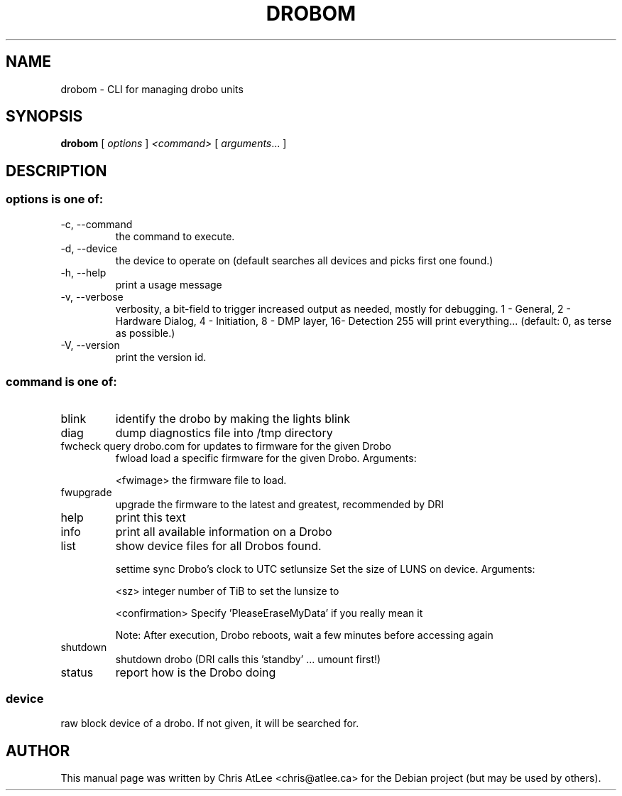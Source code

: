 .TH DROBOM "8" "October 2008" "droboa " "System Administration Utilities"
.SH NAME
drobom \- CLI for managing drobo units
.SH SYNOPSIS
.B drobom
[ \fIoptions\fR ] \fI<command> \fR[ \fIarguments\fR... ]
.SH DESCRIPTION
.SS "options is one of:"
.TP
-c, --command
the command to execute.
.TP
-d, --device
the device to operate on (default searches all devices and picks first one found.)
.TP
-h, --help
print a usage message
.TP
-v, --verbose
verbosity, a bit-field to trigger increased output as needed, mostly for debugging. 
1 - General, 2 - Hardware Dialog, 4 - Initiation, 8 - DMP layer, 16- Detection
255 will print everything... (default: 0, as terse as possible.)
.TP
-V, --version
print the version id.

.SS "command is one of:"
.TP
blink
identify the drobo by making the lights blink
.TP
diag
dump diagnostics file into /tmp directory
.TP
fwcheck query drobo.com for updates to firmware for the given Drobo
fwload  load a specific firmware for the given Drobo. Arguments:
.sp
.br
<fwimage>
the firmware file to load.
.TP
fwupgrade
upgrade the firmware to the latest and greatest, recommended by DRI
.TP
help
print this text
.TP
info
print all available information on a Drobo
.TP
list
show device files for all Drobos found.
.IP
settime sync Drobo's clock to UTC
setlunsize  Set the size of LUNS on device. Arguments:
.sp
<sz>
integer number of TiB to set the lunsize to
.sp
<confirmation>
Specify 'PleaseEraseMyData' if you really mean it
.sp
Note: After execution, Drobo reboots, wait a few minutes before accessing again
.TP
shutdown
shutdown drobo (DRI calls this 'standby' ... umount first!)
.TP
status
report how is the Drobo doing
.SS
device
raw block device of a drobo. If not given, it will be searched for.
.SH AUTHOR
This manual page was written by Chris AtLee <chris@atlee.ca> for the Debian
project (but may be used by others).
